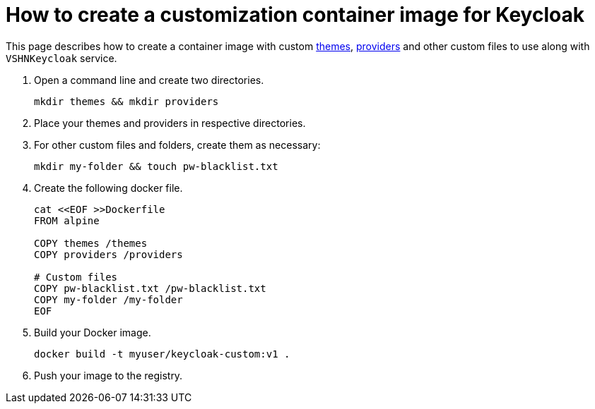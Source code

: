 = How to create a customization container image for Keycloak

This page describes how to create a container image with custom https://www.keycloak.org/docs/latest/server_development/#_themes[themes^], https://www.keycloak.org/docs/latest/server_development/#_providers[providers^] and other custom files to use along with `VSHNKeycloak` service.

. Open a command line and create two directories.
+
[source,bash]
----
mkdir themes && mkdir providers
----

. Place your themes and providers in respective directories.

. For other custom files and folders, create them as necessary:
+
[source,bash]
----
mkdir my-folder && touch pw-blacklist.txt
----

. Create the following docker file.
+
[source,bash]
----
cat <<EOF >>Dockerfile
FROM alpine

COPY themes /themes
COPY providers /providers

# Custom files
COPY pw-blacklist.txt /pw-blacklist.txt
COPY my-folder /my-folder
EOF
----

. Build your Docker image.
+
[source,bash]
----
docker build -t myuser/keycloak-custom:v1 .
----
. Push your image to the registry.
